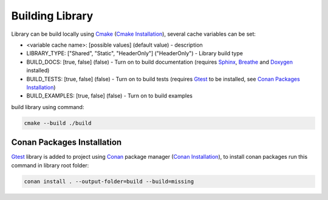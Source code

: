 Building Library
==========================

Library can be build locally using Cmake_ (`Cmake Installation`_), several cache variables can be set:

* <variable cache name>: [possible values] (default value) - description
* LIBRARY_TYPE: ["Shared", "Static", "HeaderOnly"] ("HeaderOnly") - Library build type
* BUILD_DOCS: [true, false] (false) - Turn on to build documentation (requires Sphinx_, Breathe_ and Doxygen_ installed)
* BUILD_TESTS: [true, false] (false) - Turn on to build tests (requires Gtest_ to be installed, see `Conan Packages Installation`_)
* BUILD_EXAMPLES: [true, false] (false) - Turn on to build examples

build library using command:

.. code-block:: sh

    cmake --build ./build


Conan Packages Installation
^^^^^^^^^^^^^^^

Gtest_ library is added to project using Conan_ package manager (`Conan Installation`_), 
to install conan packages run this command in library root folder:

.. code-block:: sh

    conan install . --output-folder=build --build=missing

.. _Cmake: https://cmake.org/
.. _`Cmake Installation`: https://cmake.org/download/
.. _Sphinx: https://www.sphinx-doc.org/en/master/
.. _Breathe: https://breathe.readthedocs.io/en/latest/
.. _Doxygen: https://www.doxygen.nl/
.. _Gtest: https://google.github.io/googletest/
.. _Conan: https://conan.io/
.. _`Conan Installation`: https://conan.io/downloads.html